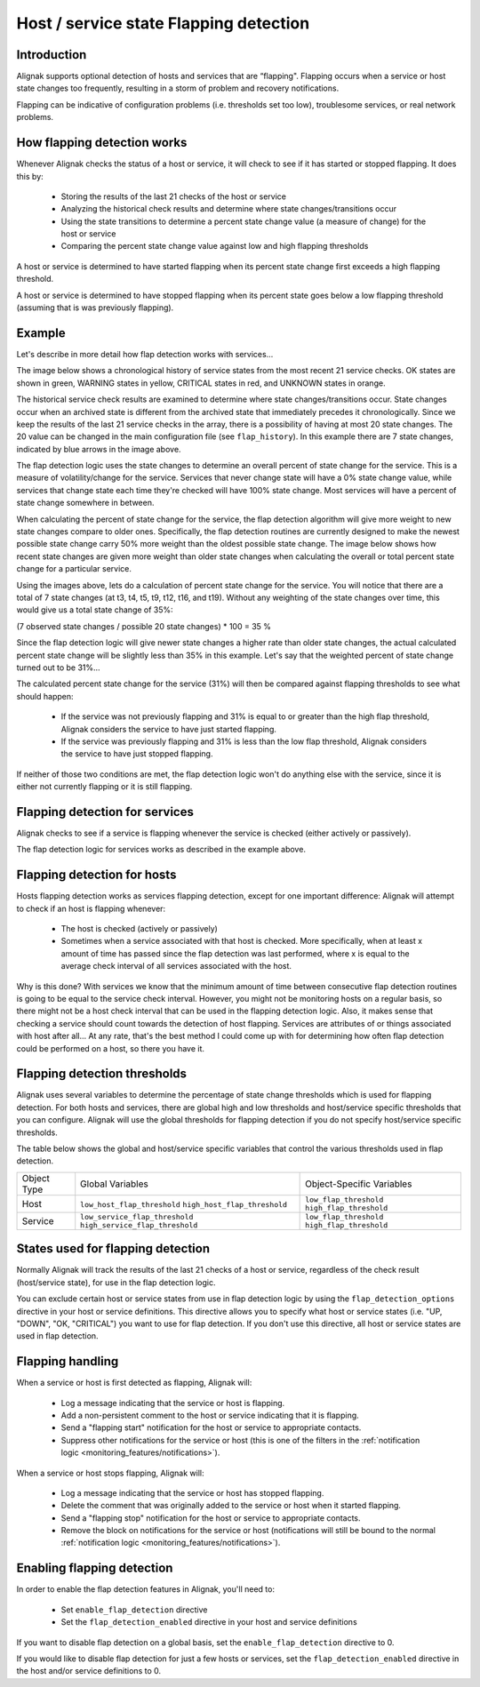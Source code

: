 .. _monitoring_features/flapping:

=======================================
Host / service state Flapping detection
=======================================


Introduction 
------------

Alignak supports optional detection of hosts and services that are “flapping". Flapping occurs when a service
or host state changes too frequently, resulting in a storm of problem and recovery notifications.

Flapping can be indicative of configuration problems (i.e. thresholds set too low), troublesome services, or real network problems.


How flapping detection works
----------------------------

Whenever Alignak checks the status of a host or service, it will check to see if it has started or stopped flapping. It does this by:

    * Storing the results of the last 21 checks of the host or service
    * Analyzing the historical check results and determine where state changes/transitions occur
    * Using the state transitions to determine a percent state change value (a measure of change) for the host or service
    * Comparing the percent state change value against low and high flapping thresholds

A host or service is determined to have started flapping when its percent state change first exceeds a high flapping threshold.

A host or service is determined to have stopped flapping when its percent state goes below a low flapping threshold (assuming that is was previously flapping).


Example 
-------

Let's describe in more detail how flap detection works with services...

The image below shows a chronological history of service states from the most recent 21 service checks.
OK states are shown in green, WARNING states in yellow, CRITICAL states in red, and UNKNOWN states in orange.


.. image:: /_static/images///official/images/statetransitions.png
   :scale: 90 %


The historical service check results are examined to determine where state changes/transitions occur. State changes
occur when an archived state is different from the archived state that immediately precedes it chronologically.
Since we keep the results of the last 21 service checks in the array, there is a possibility of having at most 20 state changes.
The 20 value can be changed in the main configuration file (see ``flap_history``).
In this example there are 7 state changes, indicated by blue arrows in the image above.

The flap detection logic uses the state changes to determine an overall percent of state change for the service.
This is a measure of volatility/change for the service. Services that never change state will have a 0% state change
value, while services that change state each time they're checked will have 100% state change. Most services will
have a percent of state change somewhere in between.

When calculating the percent of state change for the service, the flap detection algorithm will give more weight to
new state changes compare to older ones. Specifically, the flap detection routines are currently designed to make
the newest possible state change carry 50% more weight than the oldest possible state change. The image below shows
how recent state changes are given more weight than older state changes when calculating the overall or total percent
state change for a particular service.


.. image:: /_static/images///official/images/statetransitions2.png
   :scale: 90 %


Using the images above, lets do a calculation of percent state change for the service. You will notice that there are a
total of 7 state changes (at t3, t4, t5, t9, t12, t16, and t19). Without any weighting of the state changes over time, this
would give us a total state change of 35%:

(7 observed state changes / possible 20 state changes) * 100 = 35 %

Since the flap detection logic will give newer state changes a higher rate than older state changes, the actual calculated
percent state change will be slightly less than 35% in this example. Let's say that the weighted percent of state change turned out to be 31%...

The calculated percent state change for the service (31%) will then be compared against flapping thresholds to see what should happen:

    * If the service was not previously flapping and 31% is equal to or greater than the high flap threshold, Alignak considers the service to have just started flapping.
    * If the service was previously flapping and 31% is less than the low flap threshold, Alignak considers the service to have just stopped flapping.

If neither of those two conditions are met, the flap detection logic won't do anything else with the service, since it is
either not currently flapping or it is still flapping.


Flapping detection for services
-------------------------------

Alignak checks to see if a service is flapping whenever the service is checked (either actively or passively).

The flap detection logic for services works as described in the example above.


Flapping detection for hosts
----------------------------

Hosts flapping detection works as services flapping detection, except for one important difference: Alignak
will attempt to check if an host is flapping whenever:

    * The host is checked (actively or passively)
    * Sometimes when a service associated with that host is checked. More specifically, when at least x amount of time has passed since the flap detection was last performed, where x is equal to the average check interval of all services associated with the host.

Why is this done? With services we know that the minimum amount of time between consecutive flap detection routines is going to be equal to the service check interval. However, you might not be monitoring hosts on a regular basis, so there might not be a host check interval that can be used in the flapping detection logic. Also, it makes sense that checking a service should count towards the detection of host flapping. Services are attributes of or things associated with host after all... At any rate, that's the best method I could come up with for determining how often flap detection could be performed on a host, so there you have it.


Flapping  detection thresholds
------------------------------

Alignak uses several variables to determine the percentage of state change thresholds which is used for flapping detection. For both hosts and services, there are global high and low thresholds and host/service specific thresholds that you can configure. Alignak will use the global thresholds for flapping detection if you do not specify host/service specific thresholds.

The table below shows the global and host/service specific variables that control the various thresholds used in flap detection.


=========== ============================================================== ==============================================
Object Type Global Variables                                               Object-Specific Variables
Host        ``low_host_flap_threshold`` ``high_host_flap_threshold``       ``low_flap_threshold`` ``high_flap_threshold``
Service     ``low_service_flap_threshold`` ``high_service_flap_threshold`` ``low_flap_threshold`` ``high_flap_threshold``
=========== ============================================================== ==============================================


States used for flapping detection
----------------------------------

Normally Alignak will track the results of the last 21 checks of a host or service, regardless of the check result (host/service state),
for use in the flap detection logic.

You can exclude certain host or service states from use in flap detection logic by using the ``flap_detection_options`` directive
in your host or service definitions. This directive allows you to specify what host or service states (i.e. "UP, "DOWN", "OK, "CRITICAL")
you want to use for flap detection. If you don't use this directive, all host or service states are used in flap detection.


Flapping handling
-----------------

When a service or host is first detected as flapping, Alignak will:

    * Log a message indicating that the service or host is flapping.
    * Add a non-persistent comment to the host or service indicating that it is flapping.
    * Send a "flapping start" notification for the host or service to appropriate contacts.
    * Suppress other notifications for the service or host (this is one of the filters in the :ref:`notification logic <monitoring_features/notifications>`).

When a service or host stops flapping, Alignak will:

    * Log a message indicating that the service or host has stopped flapping.
    * Delete the comment that was originally added to the service or host when it started flapping.
    * Send a "flapping stop" notification for the host or service to appropriate contacts.
    * Remove the block on notifications for the service or host (notifications will still be bound to the normal :ref:`notification logic <monitoring_features/notifications>`).


Enabling flapping detection
---------------------------

In order to enable the flap detection features in Alignak, you'll need to:

  * Set ``enable_flap_detection`` directive
  * Set the ``flap_detection_enabled`` directive in your host and service definitions

If you want to disable flap detection on a global basis, set the ``enable_flap_detection`` directive to 0.

If you would like to disable flap detection for just a few hosts or services, set the ``flap_detection_enabled`` directive in the host and/or service definitions to 0.


